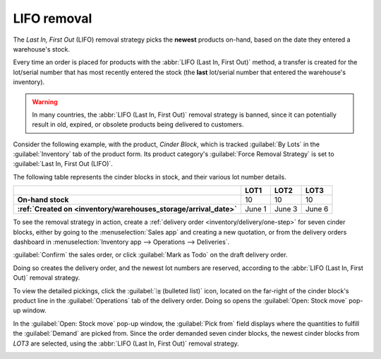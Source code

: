 ============
LIFO removal
============

The *Last In, First Out* (LIFO) removal strategy picks the **newest** products on-hand, based on the
date they entered a warehouse's stock.

Every time an order is placed for products with the :abbr:`LIFO (Last In, First Out)` method, a
transfer is created for the lot/serial number that has most recently entered the stock (the **last**
lot/serial number that entered the warehouse's inventory).

.. warning::
   In many countries, the :abbr:`LIFO (Last In, First Out)` removal strategy is banned, since it can
   potentially result in old, expired, or obsolete products being delivered to customers.

Consider the following example, with the product, `Cinder Block`, which is tracked :guilabel:`By
Lots` in the :guilabel:`Inventory` tab of the product form. Its product category's :guilabel:`Force
Removal Strategy` is set to :guilabel:`Last In, First Out (LIFO)`.

.. seealso::
   - :ref:`Set up force removal strategy <inventory/warehouses_storage/removal-config>`
   - :ref:`Enable lots tracking <inventory/warehouses_storage/lots-setup>`
   - :ref:`Check arrival date <inventory/warehouses_storage/arrival_date>`
   - :doc:`About removal strategies <removal>`

The following table represents the cinder blocks in stock, and their various lot number details.

.. list-table::
   :header-rows: 1
   :stub-columns: 1

   * -
     - LOT1
     - LOT2
     - LOT3
   * - On-hand stock
     - 10
     - 10
     - 10
   * - :ref:`Created on <inventory/warehouses_storage/arrival_date>`
     - June 1
     - June 3
     - June 6

To see the removal strategy in action, create a :ref:`delivery order <inventory/delivery/one-step>`
for seven cinder blocks, either by going to the :menuselection:`Sales app` and creating a new
quotation, or from the delivery orders dashboard in :menuselection:`Inventory app --> Operations -->
Deliveries`.

:guilabel:`Confirm` the sales order, or click :guilabel:`Mark as Todo` on the draft delivery order.

Doing so creates the delivery order, and the newest lot numbers are reserved, according to the
:abbr:`LIFO (Last In, First Out)` removal strategy.

To view the detailed pickings, click the :guilabel:`⦙≣ (bulleted list)` icon, located on the
far-right of the cinder block's product line in the :guilabel:`Operations` tab of the delivery
order. Doing so opens the :guilabel:`Open: Stock move` pop-up window.

In the :guilabel:`Open: Stock move` pop-up window, the :guilabel:`Pick from` field displays where
the quantities to fulfill the :guilabel:`Demand` are picked from. Since the order demanded seven
cinder blocks, the newest cinder blocks from `LOT3` are selected, using the :abbr:`LIFO (Last In,
First Out)` removal strategy.

.. image:: lifo/cinder-block-picking.png
   :align: center
   :alt: The detailed operations shows which lots are being selected for the picking.

